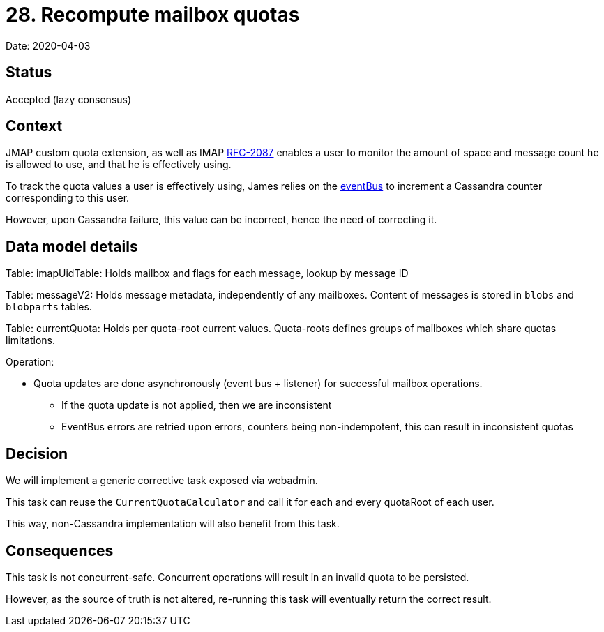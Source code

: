 = 28. Recompute mailbox quotas

Date: 2020-04-03

== Status

Accepted (lazy consensus)

== Context

JMAP custom quota extension, as well as IMAP https://tools.ietf.org/html/rfc2087[RFC-2087] enables a user to monitor the amount of space and message count he is allowed to use, and that he is effectively using.

To track the quota values a user is effectively using, James relies on the  link:../site/markdown/server/manage-guice-distributed-james.md#mailbox-event-bus[eventBus] to increment a Cassandra counter corresponding to this user.

However, upon Cassandra failure, this value can be incorrect, hence the need of correcting it.

== Data model details

Table: imapUidTable: Holds mailbox and flags for each message, lookup by message ID

Table: messageV2: Holds message metadata, independently of any mailboxes.
Content of messages is stored in `blobs`         and `blobparts` tables.

Table: currentQuota: Holds per quota-root current values.
Quota-roots defines groups of mailboxes which share quotas  limitations.

Operation:

* Quota updates are done asynchronously (event bus + listener) for successful mailbox operations.
 ** If the quota update is not applied, then we are inconsistent
 ** EventBus errors are retried upon errors, counters being non-indempotent, this can result in inconsistent quotas

== Decision

We will implement a generic corrective task exposed via webadmin.

This task can reuse the `CurrentQuotaCalculator` and call it for each and every quotaRoot of each user.

This way, non-Cassandra implementation will also benefit from this task.

== Consequences

This task is not concurrent-safe.
Concurrent operations will result in an invalid quota to be persisted.

However, as the source of truth is not altered, re-running this task will eventually return the correct result.
